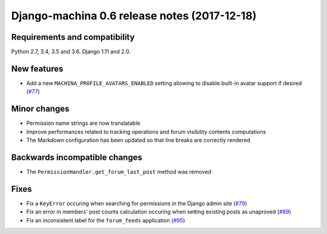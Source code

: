 #############################################
Django-machina 0.6 release notes (2017-12-18)
#############################################

Requirements and compatibility
------------------------------

Python 2.7, 3.4, 3.5 and 3.6. Django 1.11 and 2.0.

New features
------------

* Add a new ``MACHINA_PROFILE_AVATARS_ENABLED`` setting allowing to disable built-in avatar support
  if desired (`#77 <https://github.com/ellmetha/django-machina/pull/77>`_)

Minor changes
-------------

* Permission name strings are now translatable
* Improve performances related to tracking operations and forum visibility contents computations
* The Markdown configuration has been updated so that line breaks are correctly rendered

Backwards incompatible changes
------------------------------

* The ``PermissionHandler.get_forum_last_post`` method was removed

Fixes
-----

* Fix a ``KeyError`` occuring when searching for permissions in the Django admin site
  (`#79 <https://github.com/ellmetha/django-machina/issues/79>`_)
* Fix an error in members' post counts calculation occuring when setting existing posts as unaproved
  (`#89 <https://github.com/ellmetha/django-machina/issues/89>`_)
* Fix an inconsistent label for the ``forum_feeds`` application
  (`#95 <https://github.com/ellmetha/django-machina/issues/95>`_)
